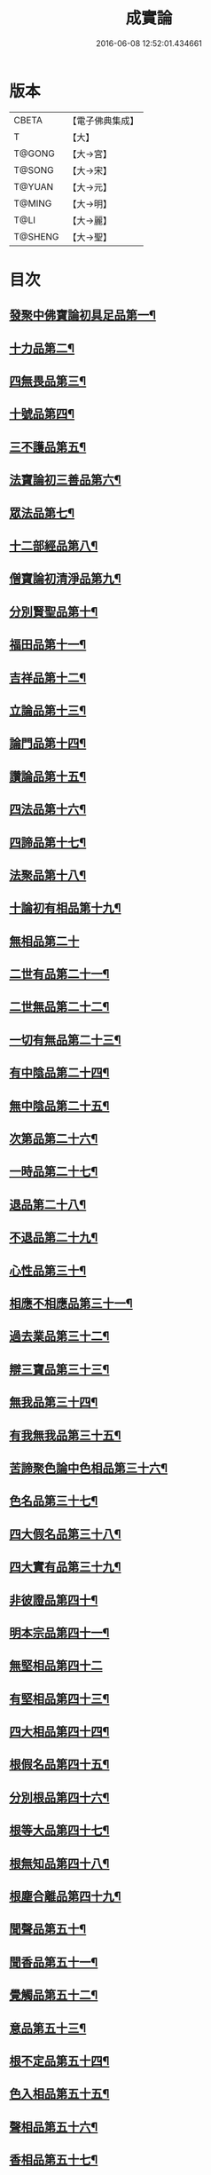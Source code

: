 #+TITLE: 成實論 
#+DATE: 2016-06-08 12:52:01.434661

* 版本
 |     CBETA|【電子佛典集成】|
 |         T|【大】     |
 |    T@GONG|【大→宮】   |
 |    T@SONG|【大→宋】   |
 |    T@YUAN|【大→元】   |
 |    T@MING|【大→明】   |
 |      T@LI|【大→麗】   |
 |   T@SHENG|【大→聖】   |

* 目次
** [[file:KR6o0050_001.txt::001-0239a7][發聚中佛寶論初具足品第一¶]]
** [[file:KR6o0050_001.txt::001-0240a26][十力品第二¶]]
** [[file:KR6o0050_001.txt::001-0241a10][四無畏品第三¶]]
** [[file:KR6o0050_001.txt::001-0242a23][十號品第四¶]]
** [[file:KR6o0050_001.txt::001-0242c17][三不護品第五¶]]
** [[file:KR6o0050_001.txt::001-0243b9][法寶論初三善品第六¶]]
** [[file:KR6o0050_001.txt::001-0243c23][眾法品第七¶]]
** [[file:KR6o0050_001.txt::001-0244c12][十二部經品第八¶]]
** [[file:KR6o0050_001.txt::001-0245b8][僧寶論初清淨品第九¶]]
** [[file:KR6o0050_001.txt::001-0245c4][分別賢聖品第十¶]]
** [[file:KR6o0050_001.txt::001-0246c20][福田品第十一¶]]
** [[file:KR6o0050_001.txt::001-0247a28][吉祥品第十二¶]]
** [[file:KR6o0050_002.txt::002-0247b20][立論品第十三¶]]
** [[file:KR6o0050_002.txt::002-0248a15][論門品第十四¶]]
** [[file:KR6o0050_002.txt::002-0249a13][讚論品第十五¶]]
** [[file:KR6o0050_002.txt::002-0250a22][四法品第十六¶]]
** [[file:KR6o0050_002.txt::002-0250c24][四諦品第十七¶]]
** [[file:KR6o0050_002.txt::002-0252a15][法聚品第十八¶]]
** [[file:KR6o0050_002.txt::002-0253c21][十論初有相品第十九¶]]
** [[file:KR6o0050_002.txt::002-0254c29][無相品第二十]]
** [[file:KR6o0050_002.txt::002-0255b12][二世有品第二十一¶]]
** [[file:KR6o0050_002.txt::002-0255c8][二世無品第二十二¶]]
** [[file:KR6o0050_002.txt::002-0256a19][一切有無品第二十三¶]]
** [[file:KR6o0050_003.txt::003-0256b11][有中陰品第二十四¶]]
** [[file:KR6o0050_003.txt::003-0256c2][無中陰品第二十五¶]]
** [[file:KR6o0050_003.txt::003-0257a16][次第品第二十六¶]]
** [[file:KR6o0050_003.txt::003-0257b6][一時品第二十七¶]]
** [[file:KR6o0050_003.txt::003-0257b26][退品第二十八¶]]
** [[file:KR6o0050_003.txt::003-0257c10][不退品第二十九¶]]
** [[file:KR6o0050_003.txt::003-0258b3][心性品第三十¶]]
** [[file:KR6o0050_003.txt::003-0258b22][相應不相應品第三十一¶]]
** [[file:KR6o0050_003.txt::003-0258c10][過去業品第三十二¶]]
** [[file:KR6o0050_003.txt::003-0258c21][辯三寶品第三十三¶]]
** [[file:KR6o0050_003.txt::003-0259a9][無我品第三十四¶]]
** [[file:KR6o0050_003.txt::003-0259c9][有我無我品第三十五¶]]
** [[file:KR6o0050_003.txt::003-0260c28][苦諦聚色論中色相品第三十六¶]]
** [[file:KR6o0050_003.txt::003-0261a19][色名品第三十七¶]]
** [[file:KR6o0050_003.txt::003-0261b12][四大假名品第三十八¶]]
** [[file:KR6o0050_003.txt::003-0261c16][四大實有品第三十九¶]]
** [[file:KR6o0050_003.txt::003-0262a28][非彼證品第四十¶]]
** [[file:KR6o0050_003.txt::003-0263b29][明本宗品第四十一¶]]
** [[file:KR6o0050_003.txt::003-0263c29][無堅相品第四十二]]
** [[file:KR6o0050_003.txt::003-0264a13][有堅相品第四十三¶]]
** [[file:KR6o0050_003.txt::003-0264b9][四大相品第四十四¶]]
** [[file:KR6o0050_004.txt::004-0265b22][根假名品第四十五¶]]
** [[file:KR6o0050_004.txt::004-0266a13][分別根品第四十六¶]]
** [[file:KR6o0050_004.txt::004-0266b14][根等大品第四十七¶]]
** [[file:KR6o0050_004.txt::004-0267a7][根無知品第四十八¶]]
** [[file:KR6o0050_004.txt::004-0268a12][根塵合離品第四十九¶]]
** [[file:KR6o0050_004.txt::004-0269c10][聞聲品第五十¶]]
** [[file:KR6o0050_004.txt::004-0270c10][聞香品第五十一¶]]
** [[file:KR6o0050_004.txt::004-0271b24][覺觸品第五十二¶]]
** [[file:KR6o0050_004.txt::004-0271c10][意品第五十三¶]]
** [[file:KR6o0050_005.txt::005-0272a24][根不定品第五十四¶]]
** [[file:KR6o0050_005.txt::005-0273a23][色入相品第五十五¶]]
** [[file:KR6o0050_005.txt::005-0273b11][聲相品第五十六¶]]
** [[file:KR6o0050_005.txt::005-0273c17][香相品第五十七¶]]
** [[file:KR6o0050_005.txt::005-0274a29][味相品第五十八]]
** [[file:KR6o0050_005.txt::005-0274b12][觸相品第五十九¶]]
** [[file:KR6o0050_005.txt::005-0274c19][苦諦聚識論中立無數品第六十¶]]
** [[file:KR6o0050_005.txt::005-0275a12][立有數品第六十一¶]]
** [[file:KR6o0050_005.txt::005-0275b12][非無數品第六十二¶]]
** [[file:KR6o0050_005.txt::005-0275b29][非有數品第六十三]]
** [[file:KR6o0050_005.txt::005-0276a5][明無數品第六十四¶]]
** [[file:KR6o0050_005.txt::005-0276b5][無相應品第六十五¶]]
** [[file:KR6o0050_005.txt::005-0277b5][有相應品第六十六¶]]
** [[file:KR6o0050_005.txt::005-0277c2][非相應品第六十七¶]]
** [[file:KR6o0050_005.txt::005-0278b6][多心品第六十八¶]]
** [[file:KR6o0050_005.txt::005-0278c10][一心品第六十九¶]]
** [[file:KR6o0050_005.txt::005-0278c28][非多心品第七十¶]]
** [[file:KR6o0050_005.txt::005-0279a25][非一心品第七十一¶]]
** [[file:KR6o0050_005.txt::005-0279b20][明多心品第七十二¶]]
** [[file:KR6o0050_005.txt::005-0279c18][識暫住品第七十三¶]]
** [[file:KR6o0050_005.txt::005-0280a8][識無住品第七十四¶]]
** [[file:KR6o0050_005.txt::005-0280b11][識俱生品第七十五¶]]
** [[file:KR6o0050_005.txt::005-0280b24][識不俱生品第七十六¶]]
** [[file:KR6o0050_006.txt::006-0281a6][苦諦聚中想陰品第七十七¶]]
** [[file:KR6o0050_006.txt::006-0281c17][苦諦聚受論中受相品第七十八¶]]
** [[file:KR6o0050_006.txt::006-0282b2][行苦品第七十九¶]]
** [[file:KR6o0050_006.txt::006-0282c24][壞苦品第八十¶]]
** [[file:KR6o0050_006.txt::006-0283b10][辯三受品第八十一¶]]
** [[file:KR6o0050_006.txt::006-0284b23][問受品第八十二¶]]
** [[file:KR6o0050_006.txt::006-0285b2][五受根品第八十三¶]]
** [[file:KR6o0050_006.txt::006-0286a11][苦諦聚行陰論中思品第八十四¶]]
** [[file:KR6o0050_006.txt::006-0286c13][觸品第八十五¶]]
** [[file:KR6o0050_006.txt::006-0287a27][念品第八十六¶]]
** [[file:KR6o0050_006.txt::006-0287c10][欲品第八十七¶]]
** [[file:KR6o0050_006.txt::006-0287c25][喜品第八十八¶]]
** [[file:KR6o0050_006.txt::006-0288a7][信品第八十九¶]]
** [[file:KR6o0050_006.txt::006-0288a27][勤品第九十¶]]
** [[file:KR6o0050_006.txt::006-0288b7][憶品第九十一¶]]
** [[file:KR6o0050_006.txt::006-0288b28][覺觀品第九十二¶]]
** [[file:KR6o0050_006.txt::006-0288c19][餘心數品第九十三¶]]
** [[file:KR6o0050_007.txt::007-0289a20][不相應行品第九十四¶]]
** [[file:KR6o0050_007.txt::007-0289c15][集諦聚業論中業相品第九十五¶]]
** [[file:KR6o0050_007.txt::007-0290a19][無作品第九十六¶]]
** [[file:KR6o0050_007.txt::007-0290b29][故不故品第九十七¶]]
** [[file:KR6o0050_007.txt::007-0291a19][輕重罪品第九十八¶]]
** [[file:KR6o0050_007.txt::007-0291b14][大小利業品第九十九¶]]
** [[file:KR6o0050_007.txt::007-0291c28][三業品第一百]]
** [[file:KR6o0050_007.txt::007-0295c7][邪行品第一百一¶]]
** [[file:KR6o0050_007.txt::007-0296a11][正行品第一百二¶]]
** [[file:KR6o0050_007.txt::007-0296b16][繫業品第一百三¶]]
** [[file:KR6o0050_008.txt::008-0297b25][三報業品第一百四¶]]
** [[file:KR6o0050_008.txt::008-0298a21][三受報業品第一百五¶]]
** [[file:KR6o0050_008.txt::008-0298c11][三障品第一百六¶]]
** [[file:KR6o0050_008.txt::008-0299b23][四業品第一百七¶]]
** [[file:KR6o0050_008.txt::008-0300a13][五逆品第一百八¶]]
** [[file:KR6o0050_008.txt::008-0300b9][五戒品第一百九¶]]
** [[file:KR6o0050_008.txt::008-0300b26][六業品第一百一十¶]]
** [[file:KR6o0050_008.txt::008-0302b22][七不善律儀品第一百一十一¶]]
** [[file:KR6o0050_008.txt::008-0302c27][七善律儀品第一百一十二¶]]
** [[file:KR6o0050_008.txt::008-0303c5][八戒齋品第一百一十三¶]]
** [[file:KR6o0050_008.txt::008-0303c28][八種語品第一百一十四]]
** [[file:KR6o0050_008.txt::008-0304a15][九業品第一百一十五¶]]
** [[file:KR6o0050_008.txt::008-0304b26][十不善道品第一百一十六¶]]
** [[file:KR6o0050_009.txt::009-0306b13][十善道品第一百一十七¶]]
** [[file:KR6o0050_009.txt::009-0306b25][過患品第一百一十八¶]]
** [[file:KR6o0050_009.txt::009-0307a5][三業輕重品第一百一十九¶]]
** [[file:KR6o0050_009.txt::009-0308a26][明業因品第一百二十¶]]
** [[file:KR6o0050_009.txt::009-0308c26][集諦聚中煩惱論初煩惱相品第一百¶]]
** [[file:KR6o0050_009.txt::009-0309b11][貪相品第一百二十二¶]]
** [[file:KR6o0050_009.txt::009-0309c24][貪因品第一百二十三¶]]
** [[file:KR6o0050_009.txt::009-0310b2][貪過品第一百二十四¶]]
** [[file:KR6o0050_009.txt::009-0311b2][斷貪品第一百二十五¶]]
** [[file:KR6o0050_009.txt::009-0311b25][瞋恚品第一百二十六¶]]
** [[file:KR6o0050_009.txt::009-0312c5][無明品第一百二十七¶]]
** [[file:KR6o0050_010.txt::010-0314b5][憍慢品第一百二十八¶]]
** [[file:KR6o0050_010.txt::010-0315a21][疑品第一百二十九¶]]
** [[file:KR6o0050_010.txt::010-0315c24][身見品第一百三十¶]]
** [[file:KR6o0050_010.txt::010-0317a18][邊見品第一百三十一¶]]
** [[file:KR6o0050_010.txt::010-0317b27][邪見品第一百三十二¶]]
** [[file:KR6o0050_010.txt::010-0319a15][二取品第一百三十三¶]]
** [[file:KR6o0050_010.txt::010-0319b19][隨煩惱品第一百三十四¶]]
** [[file:KR6o0050_010.txt::010-0319c9][不善根品第一百三十五¶]]
** [[file:KR6o0050_010.txt::010-0320a29][雜煩惱品第一百三十六¶]]
** [[file:KR6o0050_010.txt::010-0322b29][九結品第一百三十七]]
** [[file:KR6o0050_011.txt::011-0323a12][雜問品第一百三十八¶]]
** [[file:KR6o0050_011.txt::011-0324b3][斷過品第一百三十九¶]]
** [[file:KR6o0050_011.txt::011-0325a11][明因品第一百四十¶]]
**** [[file:KR6o0050_011.txt::011-0327a8][滅諦聚初立假名品第一百四十一¶]]
**** [[file:KR6o0050_011.txt::011-0327c29][假名相品第一百四十二]]
**** [[file:KR6o0050_011.txt::011-0328c25][破一品第一百四十三¶]]
**** [[file:KR6o0050_011.txt::011-0329b9][破異品第一百四十四¶]]
**** [[file:KR6o0050_011.txt::011-0330a18][破不可說品第一百四十五¶]]
**** [[file:KR6o0050_011.txt::011-0330b2][破無品第一百四十六¶]]
**** [[file:KR6o0050_011.txt::011-0330b26][立無品第一百四十七¶]]
**** [[file:KR6o0050_011.txt::011-0331a24][破聲品第一百四十八¶]]
**** [[file:KR6o0050_011.txt::011-0331b9][破香味觸品第一百四十九¶]]
**** [[file:KR6o0050_011.txt::011-0331b19][破意識品第一百五十¶]]
**** [[file:KR6o0050_011.txt::011-0331c3][破因果品第一百五十一¶]]
**** [[file:KR6o0050_011.txt::011-0332a24][世諦品第一百五十二¶]]
**** [[file:KR6o0050_012.txt::012-0332c6][滅法心品第一百五十三¶]]
**** [[file:KR6o0050_012.txt::012-0333c19][滅盡品第一百五十四¶]]
*** [[file:KR6o0050_012.txt::012-0334b4][道諦聚定論中定因品第一百五十五¶]]
**** [[file:KR6o0050_012.txt::012-0334b29][定相品第一百五十六¶]]
**** [[file:KR6o0050_012.txt::012-0335a23][三三昧品第一百五十七¶]]
**** [[file:KR6o0050_012.txt::012-0335c21][四修定品第一百五十八¶]]
**** [[file:KR6o0050_012.txt::012-0336b7][四無量定品第一百五十九¶]]
**** [[file:KR6o0050_012.txt::012-0337c24][五聖枝三昧品第一百六十¶]]
**** [[file:KR6o0050_012.txt::012-0338a20][六三昧品第一百六十一¶]]
**** [[file:KR6o0050_012.txt::012-0338c18][七三昧品第一百六十二¶]]
**** [[file:KR6o0050_012.txt::012-0339a17][八解脫品第一百六十三¶]]
**** [[file:KR6o0050_012.txt::012-0340b2][八勝品第一百六十四¶]]
**** [[file:KR6o0050_012.txt::012-0340b18][初禪品第一百六十五¶]]
**** [[file:KR6o0050_013.txt::013-0341b8][二禪品第一百六十六¶]]
**** [[file:KR6o0050_013.txt::013-0342a22][三禪品第一百六十七¶]]
**** [[file:KR6o0050_013.txt::013-0342c6][四禪品第一百六十八¶]]
**** [[file:KR6o0050_013.txt::013-0343a21][無邊空處品第一百六十九¶]]
**** [[file:KR6o0050_013.txt::013-0344a15][三無色定品第一百七十¶]]
**** [[file:KR6o0050_013.txt::013-0344c12][滅盡定品第一百七十一¶]]
**** [[file:KR6o0050_013.txt::013-0346b15][十一切處品第一百七十二¶]]
**** [[file:KR6o0050_013.txt::013-0346c24][無常想品第一百七十三¶]]
**** [[file:KR6o0050_013.txt::013-0348a2][苦想品第一百七十四¶]]
**** [[file:KR6o0050_013.txt::013-0348b10][無我想品第一百七十五¶]]
**** [[file:KR6o0050_014.txt::014-0348c21][食厭想品第一百七十六¶]]
**** [[file:KR6o0050_014.txt::014-0349a29][一切世間不可樂想品第一百七十七¶]]
**** [[file:KR6o0050_014.txt::014-0349c3][不淨想品第一百七十八¶]]
**** [[file:KR6o0050_014.txt::014-0350a25][死想品第一百七十九¶]]
**** [[file:KR6o0050_014.txt::014-0350c14][後三想品第一百八十¶]]
**** [[file:KR6o0050_014.txt::014-0351a17][定具中初五定具品第一百八十一¶]]
**** [[file:KR6o0050_014.txt::014-0352a29][惡覺品第一百八十二]]
**** [[file:KR6o0050_014.txt::014-0353a24][善覺品第一百八十三¶]]
**** [[file:KR6o0050_014.txt::014-0354c4][後五定具品第一百八十四¶]]
**** [[file:KR6o0050_014.txt::014-0355c16][出入息品第一百八十五¶]]
**** [[file:KR6o0050_014.txt::014-0356c18][定難品第一百八十六¶]]
**** [[file:KR6o0050_015.txt::015-0358a13][止觀品第一百八十七¶]]
**** [[file:KR6o0050_015.txt::015-0358c29][修定品第一百八十八¶]]
**** [[file:KR6o0050_015.txt::015-0360b10][道諦聚智論中智相品第一百八十九¶]]
**** [[file:KR6o0050_015.txt::015-0362c5][見一諦品第一百九十¶]]
**** [[file:KR6o0050_015.txt::015-0364a4][一切緣品第一百九十一¶]]
**** [[file:KR6o0050_016.txt::016-0365b17][聖行品第一百九十二¶]]
**** [[file:KR6o0050_016.txt::016-0365c29][見智品第一百九十三¶]]
**** [[file:KR6o0050_016.txt::016-0366c7][三慧品第一百九十四¶]]
**** [[file:KR6o0050_016.txt::016-0368b4][四無礙品第一百九十五¶]]
**** [[file:KR6o0050_016.txt::016-0368c6][五智品第一百九十六¶]]
**** [[file:KR6o0050_016.txt::016-0369b11][六通智品第一百九十七¶]]
**** [[file:KR6o0050_016.txt::016-0370c23][忍智品第一百九十八¶]]
**** [[file:KR6o0050_016.txt::016-0371a19][九智品第一百九十九¶]]
**** [[file:KR6o0050_016.txt::016-0371c21][十智品第二百¶]]
**** [[file:KR6o0050_016.txt::016-0372c28][四十四智品第二百一]]
**** [[file:KR6o0050_016.txt::016-0373a28][七十七智品第二百二¶]]

* 卷
[[file:KR6o0050_001.txt][成實論 1]]
[[file:KR6o0050_002.txt][成實論 2]]
[[file:KR6o0050_003.txt][成實論 3]]
[[file:KR6o0050_004.txt][成實論 4]]
[[file:KR6o0050_005.txt][成實論 5]]
[[file:KR6o0050_006.txt][成實論 6]]
[[file:KR6o0050_007.txt][成實論 7]]
[[file:KR6o0050_008.txt][成實論 8]]
[[file:KR6o0050_009.txt][成實論 9]]
[[file:KR6o0050_010.txt][成實論 10]]
[[file:KR6o0050_011.txt][成實論 11]]
[[file:KR6o0050_012.txt][成實論 12]]
[[file:KR6o0050_013.txt][成實論 13]]
[[file:KR6o0050_014.txt][成實論 14]]
[[file:KR6o0050_015.txt][成實論 15]]
[[file:KR6o0050_016.txt][成實論 16]]

